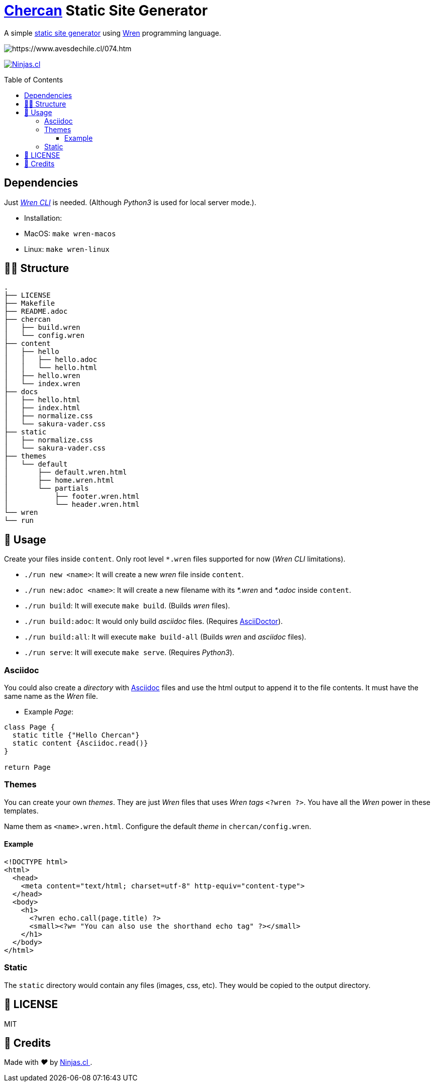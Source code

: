 :ext-relative:
:toc: macro
:toclevels: 4

# https://en.wikipedia.org/wiki/House_wren[Chercan] Static Site Generator

A simple https://en.wikipedia.org/wiki/Static_web_page[static site generator] using https://wren.io[Wren] programming language.

image:https://user-images.githubusercontent.com/292738/100270183-730e7980-2f36-11eb-88f6-b2a1929e23b9.png[https://www.avesdechile.cl/074.htm]

https://ninjas.cl[image:https://img.shields.io/badge/Ninjas-CL-green.svg?style=flat-square[Ninjas.cl]]

toc::[]

## Dependencies

Just https://github.com/wren-lang/wren-cli[_Wren CLI_] is needed. (Although _Python3_ is used for local server mode.).

- Installation:
  - MacOS: `make wren-macos`
  - Linux: `make wren-linux`

## 👩‍💻 Structure

```sh
.
├── LICENSE
├── Makefile
├── README.adoc
├── chercan
│   ├── build.wren
│   └── config.wren
├── content
│   ├── hello
│   │   ├── hello.adoc
│   │   └── hello.html
│   ├── hello.wren
│   └── index.wren
├── docs
│   ├── hello.html
│   ├── index.html
│   ├── normalize.css
│   └── sakura-vader.css
├── static
│   ├── normalize.css
│   └── sakura-vader.css
├── themes
│   └── default
│       ├── default.wren.html
│       ├── home.wren.html
│       └── partials
│           ├── footer.wren.html
│           └── header.wren.html
└── wren
└── run
```

## 🚀 Usage

Create your files inside `content`. Only root level `*.wren` files supported for now (_Wren CLI_ limitations).

- `./run new <name>`: It will create a new _wren_ file inside `content`.

- `./run new:adoc <name>`: It will create a new filename with its _*.wren_ and _*.adoc_ inside `content`.

- `./run build`: It will execute `make build`. (Builds _wren_ files).

- `./run build:adoc`: It would only build _asciidoc_ files. (Requires https://asciidoctor.org/[AsciiDoctor]).

- `./run build:all`: It will execute `make build-all` (Builds _wren_ and _asciidoc_ files).

- `./run serve`: It will execute `make serve`. (Requires _Python3_).

### Asciidoc

You could also create a _directory_ with https://asciidoctor.org/[Asciidoc] files and use the html output to append it to the file contents. It must have the same name as the _Wren_ file.

- Example _Page_:

```js

class Page {
  static title {"Hello Chercan"}
  static content {Asciidoc.read()}
}

return Page

```

### Themes

You can create your own _themes_. They are just _Wren_ files
that uses _Wren tags_ `<?wren ?>`. You have all the _Wren_ power
in these templates.

Name them as `<name>.wren.html`. Configure the default _theme_ in `chercan/config.wren`.

#### Example
```html
<!DOCTYPE html>
<html>
  <head>
    <meta content="text/html; charset=utf-8" http-equiv="content-type">
  </head>
  <body>
    <h1>
      <?wren echo.call(page.title) ?>
      <small><?w= "You can also use the shorthand echo tag" ?></small>
    </h1>
  </body>
</html>
```

### Static

The `static` directory would contain any files (images, css, etc). They would be copied to the output directory.

## 📘 LICENSE
MIT

## 🤩 Credits

++++
<p>
  Made with <i class="fa fa-heart">&#9829;</i> by
  <a href="https://ninjas.cl">
    Ninjas.cl
  </a>.
</p>
++++
